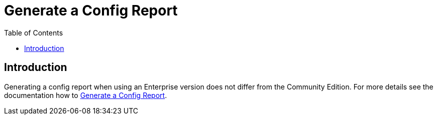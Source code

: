 = Generate a Config Report
:toc: right
:description: Generating a config report when using an Enterprise version does not differ from the Community Edition.

== Introduction

{description} For more details see the documentation how to xref:troubleshooting/providing_logs_and_config_files.adoc#generate-a-config-report[Generate a Config Report].
